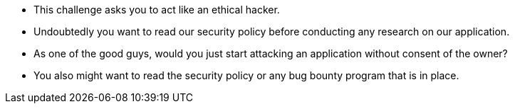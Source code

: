 * This challenge asks you to act like an ethical hacker.
* Undoubtedly you want to read our security policy before conducting any research on our application.
* As one of the good guys, would you just start attacking an application without consent of the owner?
* You also might want to read the security policy or any bug bounty program that is in place.
